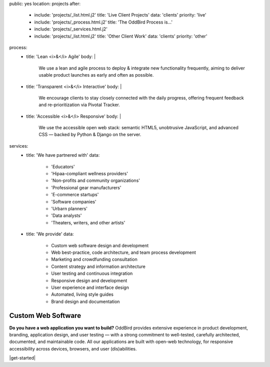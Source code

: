 public: yes
location: projects
after:
  - include: 'projects/_list.html.j2'
    title: 'Live Client Projects'
    data: 'clients'
    priority: 'live'
  - include: 'projects/_process.html.j2'
    title: 'The OddBird Process is...'
  - include: 'projects/_services.html.j2'
  - include: 'projects/_list.html.j2'
    title: 'Other Client Work'
    data: 'clients'
    priority: 'other'
process:
  - title: 'Lean <i>&</i> Agile'
    body: |
      We use a lean and agile process to deploy & integrate
      new functionality frequently, aiming to deliver usable product
      launches as early and often as possible.
  - title: 'Transparent <i>&</i> Interactive'
    body: |
      We encourage clients to stay closely connected
      with the daily progress,
      offering frequent feedback and re-prioritization via Pivotal Tracker.
  - title: 'Accessible <i>&</i> Responsive'
    body: |
      We use the accessible open web stack:
      semantic HTML5, unobtrusive JavaScript, and advanced CSS —
      backed by Python & Django on the server.
services:
  - title: 'We have partnered with'
    data:
      - 'Educators'
      - 'Hipaa-compliant wellness providers'
      - 'Non-profits and community organizations'
      - 'Professional gear manufacturers'
      - 'E-commerce startups'
      - 'Software companies'
      - 'Urbarn planners'
      - 'Data analysts'
      - 'Theaters, writers, and other artists'
  - title: 'We provide'
    data:
      - Custom web software design and development
      - Web best-practice, code architecture, and team process development
      - Marketing and crowdfunding consultation
      - Content strategy and information architecture
      - User testing and continuous integration
      - Responsive design and development
      - User experience and interface design
      - Automated, living style guides
      - Brand design and documentation


Custom Web Software
===================

**Do you have a web application you want to build?**
OddBird provides extensive experience in product development,
branding, application design,
and user testing — 
with a strong commitment to well-tested,
carefully architected,
documented, and maintainable code.
All our applications are built with open-web technology,
for responsive accessibility across devices,
browsers, and user (dis)abilities.

|get-started|

.. |get-started| raw:: html

  <a href="/contact/" class="btn btn-secondary">
    Start a conversation about your project
  </a>
